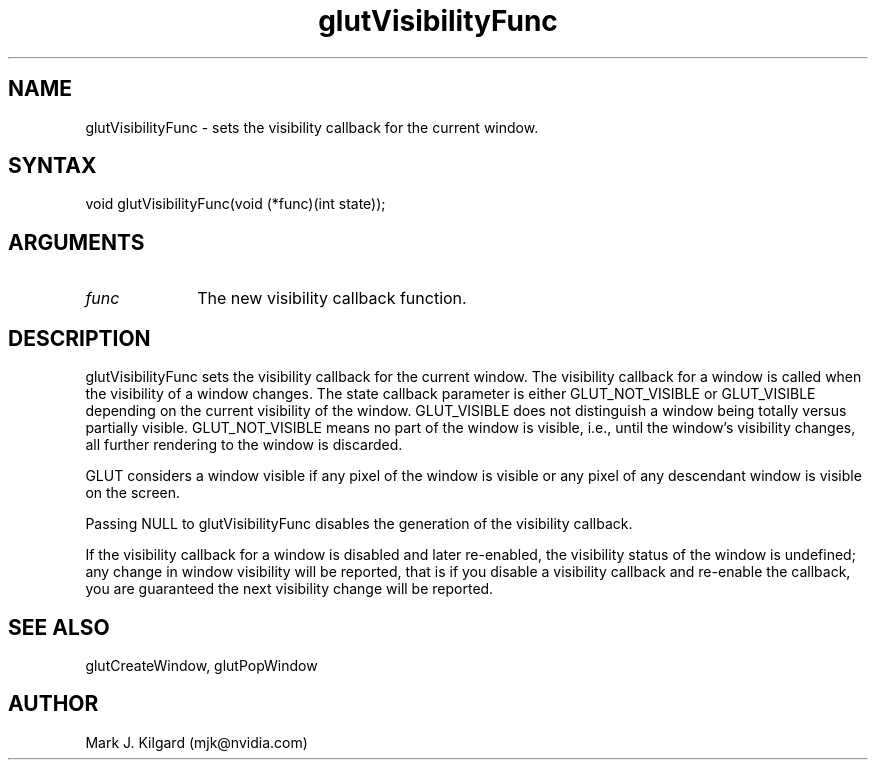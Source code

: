 .\"
.\" Copyright (c) Mark J. Kilgard, 1996.
.\"
.TH glutVisibilityFunc 3GLUT "3.7" "GLUT" "GLUT"
.SH NAME
glutVisibilityFunc - sets the visibility callback for the current window. 
.SH SYNTAX
.nf
.LP
void glutVisibilityFunc(void (*func)(int state));
.fi
.SH ARGUMENTS
.IP \fIfunc\fP 1i
The new visibility callback function. 
.SH DESCRIPTION
glutVisibilityFunc sets the visibility callback for the current
window. The visibility callback for a window is called when the visibility
of a window changes. The state callback parameter is either
GLUT_NOT_VISIBLE or GLUT_VISIBLE depending on the current
visibility of the window. GLUT_VISIBLE does not distinguish a window
being totally versus partially visible. GLUT_NOT_VISIBLE means no part
of the window is visible, i.e., until the window's visibility changes, all
further rendering to the window is discarded. 

GLUT considers a window visible if any pixel of the window is visible or
any pixel of any descendant window is visible on the screen. 

Passing NULL to glutVisibilityFunc disables the generation of the
visibility callback. 

If the visibility callback for a window is disabled and later re-enabled, the
visibility status of the window is undefined; any change in window
visibility will be reported, that is if you disable a visibility callback and
re-enable the callback, you are guaranteed the next visibility change will
be reported. 
.SH SEE ALSO
glutCreateWindow, glutPopWindow
.SH AUTHOR
Mark J. Kilgard (mjk@nvidia.com)
